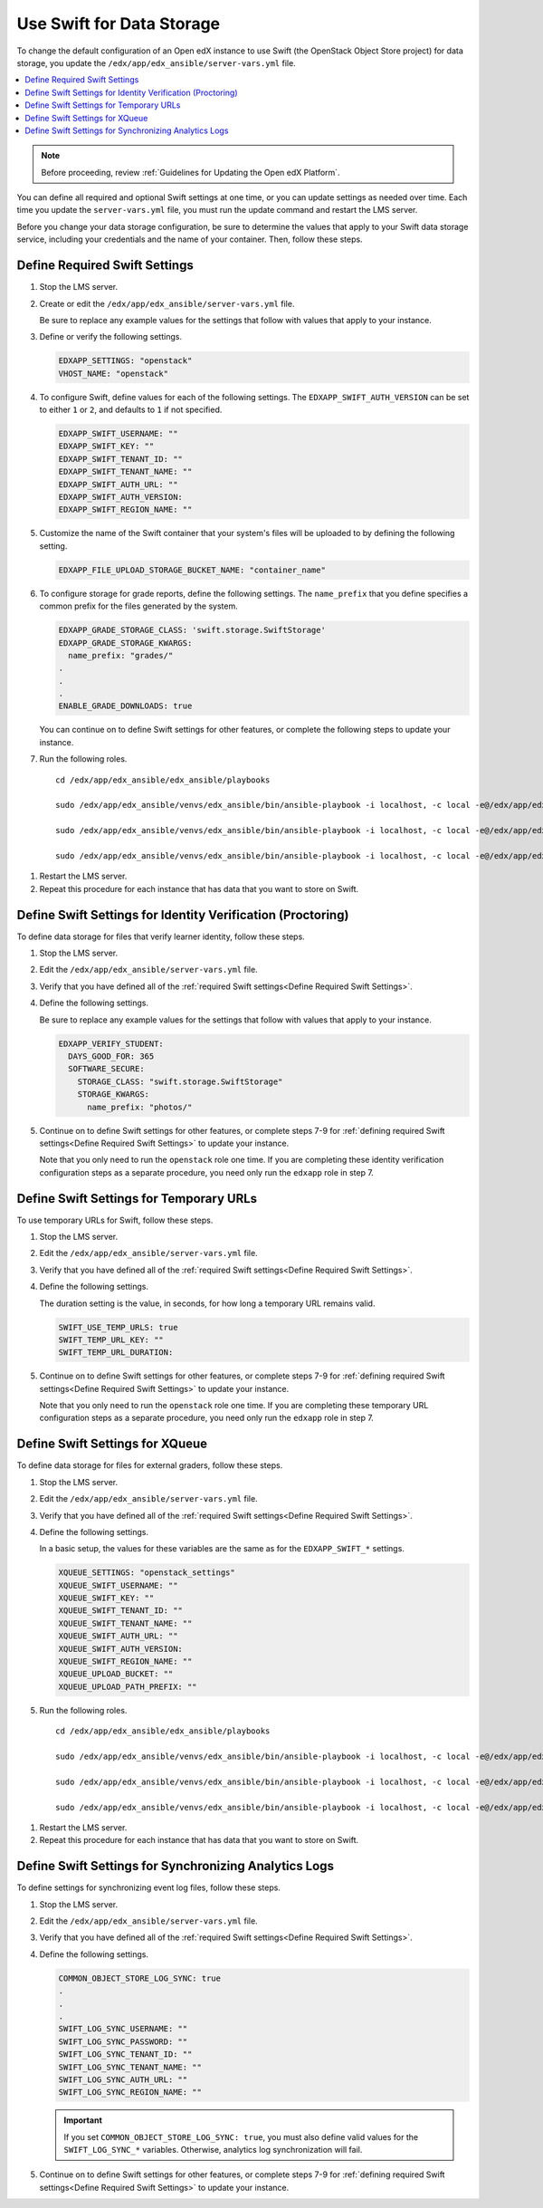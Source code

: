 .. _Use Swift for Data Storage:

####################################
Use Swift for Data Storage
####################################

To change the default configuration of an Open edX instance to use Swift (the
OpenStack Object Store project) for data storage, you update the
``/edx/app/edx_ansible/server-vars.yml`` file.

.. contents::
  :local:
  :depth: 1

.. note:: Before proceeding, review :ref:`Guidelines for Updating the Open edX
  Platform`.

You can define all required and optional Swift settings at one time, or you can
update settings as needed over time. Each time you update the
``server-vars.yml`` file, you must run the update command and restart the LMS
server.

Before you change your data storage configuration, be sure to determine the
values that apply to your Swift data storage service, including your
credentials and the name of your container. Then, follow these steps.

.. _Define Required Swift Settings:

=========================================
Define Required Swift Settings
=========================================

#. Stop the LMS server.

#. Create or edit the ``/edx/app/edx_ansible/server-vars.yml`` file.

   Be sure to replace any example values for the settings that follow with
   values that apply to your instance.

#. Define or verify the following settings.

   .. code-block:: yaml

     EDXAPP_SETTINGS: "openstack"
     VHOST_NAME: "openstack"

#. To configure Swift, define values for each of the following settings. The
   ``EDXAPP_SWIFT_AUTH_VERSION`` can be set to either ``1`` or ``2``, and
   defaults to ``1`` if not specified.

   .. code-block:: yaml

     EDXAPP_SWIFT_USERNAME: ""
     EDXAPP_SWIFT_KEY: ""
     EDXAPP_SWIFT_TENANT_ID: ""
     EDXAPP_SWIFT_TENANT_NAME: ""
     EDXAPP_SWIFT_AUTH_URL: ""
     EDXAPP_SWIFT_AUTH_VERSION:
     EDXAPP_SWIFT_REGION_NAME: ""

#. Customize the name of the Swift container that your system's files will be
   uploaded to by defining the following setting.

   .. code-block:: yaml

      EDXAPP_FILE_UPLOAD_STORAGE_BUCKET_NAME: "container_name"

#. To configure storage for grade reports, define the following settings. The
   ``name_prefix`` that you define specifies a common prefix for the files
   generated by the system.

   .. code-block:: yaml

     EDXAPP_GRADE_STORAGE_CLASS: 'swift.storage.SwiftStorage'
     EDXAPP_GRADE_STORAGE_KWARGS:
       name_prefix: "grades/"
     .
     .
     .
     ENABLE_GRADE_DOWNLOADS: true

   You can continue on to define Swift settings for other features, or complete
   the following steps to update your instance.

#. Run the following roles.

   ::

     cd /edx/app/edx_ansible/edx_ansible/playbooks

     sudo /edx/app/edx_ansible/venvs/edx_ansible/bin/ansible-playbook -i localhost, -c local -e@/edx/app/edx_ansible/server-vars.yml run-role.yml -e 'role=edxapp' -e 'edx_platform_version=<your branch name>'

     sudo /edx/app/edx_ansible/venvs/edx_ansible/bin/ansible-playbook -i localhost, -c local -e@/edx/app/edx_ansible/server-vars.yml run-role.yml -e 'celery_worker=True' -e 'role=edxapp' -e 'edx_platform_version=<your branch name>'

     sudo /edx/app/edx_ansible/venvs/edx_ansible/bin/ansible-playbook -i localhost, -c local -e@/edx/app/edx_ansible/server-vars.yml run-role.yml -e 'role=edxapp' -e 'edxapp_code_dir=<path to edx-platform directory>'

.. theoretically, the openstack role also gets run, but I sure don't see where

#. Restart the LMS server.

#. Repeat this procedure for each instance that has data that you want to store
   on Swift.

============================================================
Define Swift Settings for Identity Verification (Proctoring)
============================================================

To define data storage for files that verify learner identity, follow these
steps.

#. Stop the LMS server.

#. Edit the ``/edx/app/edx_ansible/server-vars.yml`` file.

#. Verify that you have defined all of the :ref:`required Swift settings<Define
   Required Swift Settings>`.

#. Define the following settings.

   Be sure to replace any example values for the settings that follow with
   values that apply to your instance.

   .. code-block:: yaml

     EDXAPP_VERIFY_STUDENT:
       DAYS_GOOD_FOR: 365
       SOFTWARE_SECURE:
         STORAGE_CLASS: "swift.storage.SwiftStorage"
         STORAGE_KWARGS:
           name_prefix: "photos/"

#. Continue on to define Swift settings for other features, or complete steps
   7-9 for :ref:`defining required Swift settings<Define Required Swift
   Settings>` to update your instance.

   Note that you only need to run the ``openstack`` role one time. If you are
   completing these identity verification configuration steps as a separate
   procedure, you need only run the ``edxapp`` role in step 7.

.. this note assumes that an openstack role actually got run somehow

==========================================
Define Swift Settings for Temporary URLs
==========================================

To use temporary URLs for Swift, follow these steps.

#. Stop the LMS server.

#. Edit the ``/edx/app/edx_ansible/server-vars.yml`` file.

#. Verify that you have defined all of the :ref:`required Swift settings<Define
   Required Swift Settings>`.

#. Define the following settings.

   The duration setting is the value, in seconds, for how long a temporary URL
   remains valid.

   .. code-block:: yaml

     SWIFT_USE_TEMP_URLS: true
     SWIFT_TEMP_URL_KEY: ""
     SWIFT_TEMP_URL_DURATION:

#. Continue on to define Swift settings for other features, or complete steps
   7-9 for :ref:`defining required Swift settings<Define Required Swift
   Settings>` to update your instance.

   Note that you only need to run the ``openstack`` role one time. If you are
   completing these temporary URL configuration steps as a separate
   procedure, you need only run the ``edxapp`` role in step 7.

.. this note assumes that an openstack role actually got run somehow

==========================================
Define Swift Settings for XQueue
==========================================

To define data storage for files for external graders, follow these
steps.

#. Stop the LMS server.

#. Edit the ``/edx/app/edx_ansible/server-vars.yml`` file.

#. Verify that you have defined all of the :ref:`required Swift settings<Define
   Required Swift Settings>`.

#. Define the following settings.

   In a basic setup, the values for these variables are the same as for the
   ``EDXAPP_SWIFT_*`` settings.

   .. code-block:: yaml

     XQUEUE_SETTINGS: "openstack_settings"
     XQUEUE_SWIFT_USERNAME: ""
     XQUEUE_SWIFT_KEY: ""
     XQUEUE_SWIFT_TENANT_ID: ""
     XQUEUE_SWIFT_TENANT_NAME: ""
     XQUEUE_SWIFT_AUTH_URL: ""
     XQUEUE_SWIFT_AUTH_VERSION:
     XQUEUE_SWIFT_REGION_NAME: ""
     XQUEUE_UPLOAD_BUCKET: ""
     XQUEUE_UPLOAD_PATH_PREFIX: ""

#. Run the following roles.

   ::

     cd /edx/app/edx_ansible/edx_ansible/playbooks

     sudo /edx/app/edx_ansible/venvs/edx_ansible/bin/ansible-playbook -i localhost, -c local -e@/edx/app/edx_ansible/server-vars.yml run-role.yml -e 'role=xqueue' -e 'edx_platform_version=<your branch name>'

     sudo /edx/app/edx_ansible/venvs/edx_ansible/bin/ansible-playbook -i localhost, -c local -e@/edx/app/edx_ansible/server-vars.yml run-role.yml -e 'celery_worker=True' -e 'role=xqueue' -e 'edx_platform_version=<your branch name>'

     sudo /edx/app/edx_ansible/venvs/edx_ansible/bin/ansible-playbook -i localhost, -c local -e@/edx/app/edx_ansible/server-vars.yml run-role.yml -e 'role=xqueue' -e 'edxapp_code_dir=<path to edx-platform directory>'

.. I just changed edxapp to xqueue in three places -- is that all that's needed?

.. I left out the note assumes that about an openstack role though maybe it also needs to go here


#. Restart the LMS server.

#. Repeat this procedure for each instance that has data that you want to store
   on Swift.

==========================================================
Define Swift Settings for Synchronizing Analytics Logs
==========================================================

To define settings for synchronizing event log files, follow these steps.

#. Stop the LMS server.

#. Edit the ``/edx/app/edx_ansible/server-vars.yml`` file.

#. Verify that you have defined all of the :ref:`required Swift settings<Define
   Required Swift Settings>`.

#. Define the following settings.

   .. code-block:: yaml

     COMMON_OBJECT_STORE_LOG_SYNC: true
     .
     .
     .
     SWIFT_LOG_SYNC_USERNAME: ""
     SWIFT_LOG_SYNC_PASSWORD: ""
     SWIFT_LOG_SYNC_TENANT_ID: ""
     SWIFT_LOG_SYNC_TENANT_NAME: ""
     SWIFT_LOG_SYNC_AUTH_URL: ""
     SWIFT_LOG_SYNC_REGION_NAME: ""

   .. important:: If you set ``COMMON_OBJECT_STORE_LOG_SYNC: true``, you must
     also define valid values for the ``SWIFT_LOG_SYNC_*`` variables.
     Otherwise, analytics log synchronization will fail.

#. Continue on to define Swift settings for other features, or complete steps
   7-9 for :ref:`defining required Swift settings<Define Required Swift
   Settings>` to update your instance.

